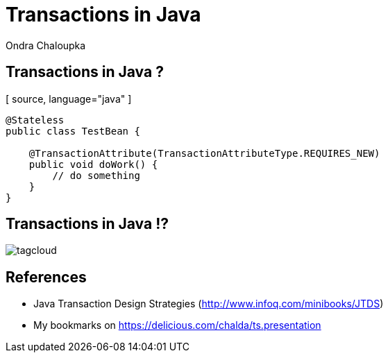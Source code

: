 :source-highlighter: highlight.js
:revealjs_theme: redhat
:revealjs_controls: false

:images: ./misc


= Transactions in Java
Ondra Chaloupka

== Transactions in Java ?
[ source, language="java" ]
----
@Stateless
public class TestBean {
    
    @TransactionAttribute(TransactionAttributeType.REQUIRES_NEW)
    public void doWork() {
        // do something
    }
}
---- 

== Transactions in Java !?
image:{images}/tagcloud.png[]

== References
 * Java Transaction Design Strategies (http://www.infoq.com/minibooks/JTDS)

 * My bookmarks on https://delicious.com/chalda/ts.presentation
